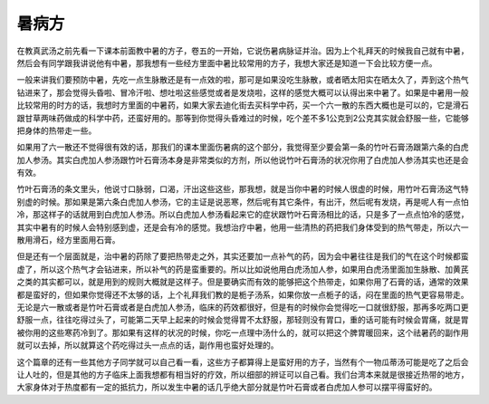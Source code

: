 暑病方
=======

在教真武汤之前先看一下课本前面教中暑的方子，卷五的一开始，它说伤暑病脉证并治。因为上个礼拜天的时候我自己就有中暑，然后会有同学跟我讲说他有中暑，那我想有一些经方里面中暑比较常用的方子，我想大家还是知道一下会比较方便一点。

一般来讲我们要预防中暑，先吃一点生脉散还是有一点效的啦，那可是如果没吃生脉散，或者晒太阳实在晒太久了，弄到这个热气钻进来了，那会觉得头昏啦、冒冷汗啦、想吐啦这些感觉或者是发烧啦，这样的感觉大概可以认得出来中暑了。如果是中暑用一般比较常用的时方的话，我想时方里面的中暑药，如果大家去迪化街去买科学中药，买一个六一散的东西大概也是可以的，它是滑石跟甘草两味药做成的科学中药，还蛮好用的。那等到你觉得头昏难过的时候，吃个差不多1公克到2公克其实就会舒服一些，它能够把身体的热带走一些。

如果用了六一散还不觉得很有效的话，那我们的课本里面伤暑病的这个部分，我觉得至少要会第一条的竹叶石膏汤跟第六条的白虎加人参汤。其实白虎加人参汤跟竹叶石膏汤本身是非常类似的方剂，所以他说竹叶石膏汤的状况你用了白虎加人参汤其实也还是会有效。

竹叶石膏汤的条文里头，他说寸口脉弱，口渴，汗出这些这些，那我想，就是当你中暑的时候人很虚的时候，用竹叶石膏汤这气特别虚的时候。那如果是第六条白虎加人参汤，它的主证是说恶寒，然后呢有其它条件，有出汗，然后呢有发烧，再是呢人有一点怕冷，那这样子的话就用到白虎加人参汤。所以白虎加人参汤看起来它的症状跟竹叶石膏汤相比的话，只是多了一点点怕冷的感觉，其实中暑有的时候人会特别感到虚，还是会有冷的感觉。我想治疗中暑，他用一些清热的药把我们身体受到的热气带走，所以六一散用滑石，经方里面用石膏。

但是还有一个层面就是，治中暑的药除了要把热带走之外，其实还要加一点补气的药，因为会中暑往往是我们的气在这个时候都蛮虚了，所以这个热气才会钻进来，所以补气的药是蛮重要的。所以比如说他用白虎汤加人参，如果用白虎汤里面加生脉散、加黄芪之类的其实都可以，就是用到的规则大概就是这样子。但是要确实而有效的能够把这个热带走，如果你用了石膏的话，通常的效果都是蛮好的，但如果你觉得还不太够的话，上个礼拜我们教的是栀子汤系，如果你放一点栀子的话，闷在里面的热气更容易带走。无论是六一散或者是竹叶石膏或者是白虎加人参汤，临床的药效都很好，但是有的时候你会觉得吃一口就很舒服，那再多吃两口更舒服一点，往往吃得过头了，可能第二天早上起来的时候会觉得胃不太舒服，那轻则没有胃口，重的话可能有时候会胃痛，就是胃被你用的这些寒药冷到了。那如果有这样的状况的时候，你吃一点理中汤什么的，就可以把这个脾胃暖回来，这个祛暑药的副作用就可以去掉，所以就算这个药吃得过头一点点的话，副作用也蛮好处理的。

这个篇章的还有一些其他方子同学就可以自己看一看，这些方子都算得上是蛮好用的方子，当然有个一物瓜蒂汤可能是吃了之后会让人吐的，但是其他的方子临床上面我想都有相当好的疗效，所以细部的辨证可以自己看。我们台湾本来就是很接近热带的地方，大家身体对于热度都有一定的抵抗力，所以发生中暑的话几乎绝大部分就是竹叶石膏或者白虎加人参可以摆平得蛮好的。
